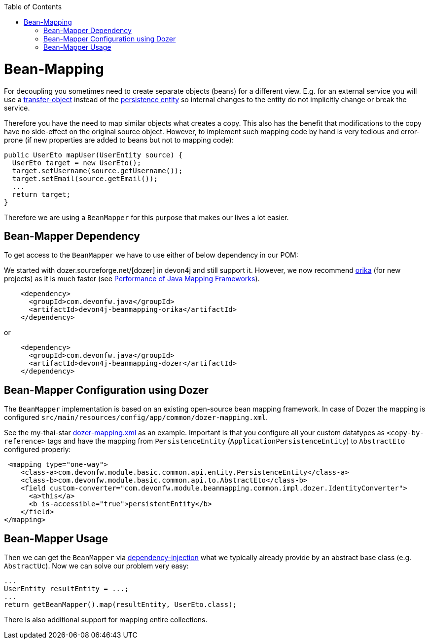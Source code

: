 :toc: macro
toc::[]
//Replaced old person examples with new User example
= Bean-Mapping

For decoupling you sometimes need to create separate objects (beans) for a different view. E.g. for an external service you will use a link:guide-transferobject.asciidoc[transfer-object] instead of the link:guide-jpa.asciidoc#entity[persistence entity] so internal changes to the entity do not implicitly change or break the service. 

Therefore you have the need to map similar objects what creates a copy. This also has the benefit that modifications to the copy have no side-effect on the original source object. However, to implement such mapping code by hand is very tedious and error-prone (if new properties are added to beans but not to mapping code):
//Just the example adjusted to our MTSJ
[source,java]
----
public UserEto mapUser(UserEntity source) {
  UserEto target = new UserEto();
  target.setUsername(source.getUsername());
  target.setEmail(source.getEmail());
  ...
  return target;
}
----

Therefore we are using a `BeanMapper` for this purpose that makes our lives a lot easier.

== Bean-Mapper Dependency
To get access to the `BeanMapper` we have to use either of below dependency in our POM:

We started with dozer.sourceforge.net/[dozer] in devon4j and still support it. However, we now recommend https://orika-mapper.github.io/orika-docs/[orika] (for new projects) as it is much faster (see https://www.baeldung.com/java-performance-mapping-frameworks#2-orika[Performance of Java Mapping Frameworks]).

[source,xml]
----
    <dependency>
      <groupId>com.devonfw.java</groupId>
      <artifactId>devon4j-beanmapping-orika</artifactId>
    </dependency>
----

or

[source,xml]
----
    <dependency>
      <groupId>com.devonfw.java</groupId>
      <artifactId>devon4j-beanmapping-dozer</artifactId>
    </dependency>
----
== Bean-Mapper Configuration using Dozer

The `BeanMapper` implementation is based on an existing open-source bean mapping framework. 
In case of Dozer the mapping is configured `src/main/resources/config/app/common/dozer-mapping.xml`.

See the my-thai-star https://github.com/devonfw/my-thai-star/blob/develop/java/mtsj/core/src/main/resources/config/app/common/dozer-mapping.xml[dozer-mapping.xml] as an example.
Important is that you configure all your custom datatypes as `<copy-by-reference>` tags and have the mapping from `PersistenceEntity` (`ApplicationPersistenceEntity`) to `AbstractEto` configured properly:
[source,xml]
----
 <mapping type="one-way">
    <class-a>com.devonfw.module.basic.common.api.entity.PersistenceEntity</class-a>
    <class-b>com.devonfw.module.basic.common.api.to.AbstractEto</class-b>
    <field custom-converter="com.devonfw.module.beanmapping.common.impl.dozer.IdentityConverter">
      <a>this</a>
      <b is-accessible="true">persistentEntity</b>
    </field>
</mapping>
----

== Bean-Mapper Usage
Then we can get the `BeanMapper` via link:guide-dependency-injection.asciidoc[dependency-injection] what we typically already provide by an abstract base class (e.g. `AbstractUc`). Now we can solve our problem very easy:

[source,java]
----
...
UserEntity resultEntity = ...;
...
return getBeanMapper().map(resultEntity, UserEto.class);
----

There is also additional support for mapping entire collections.
